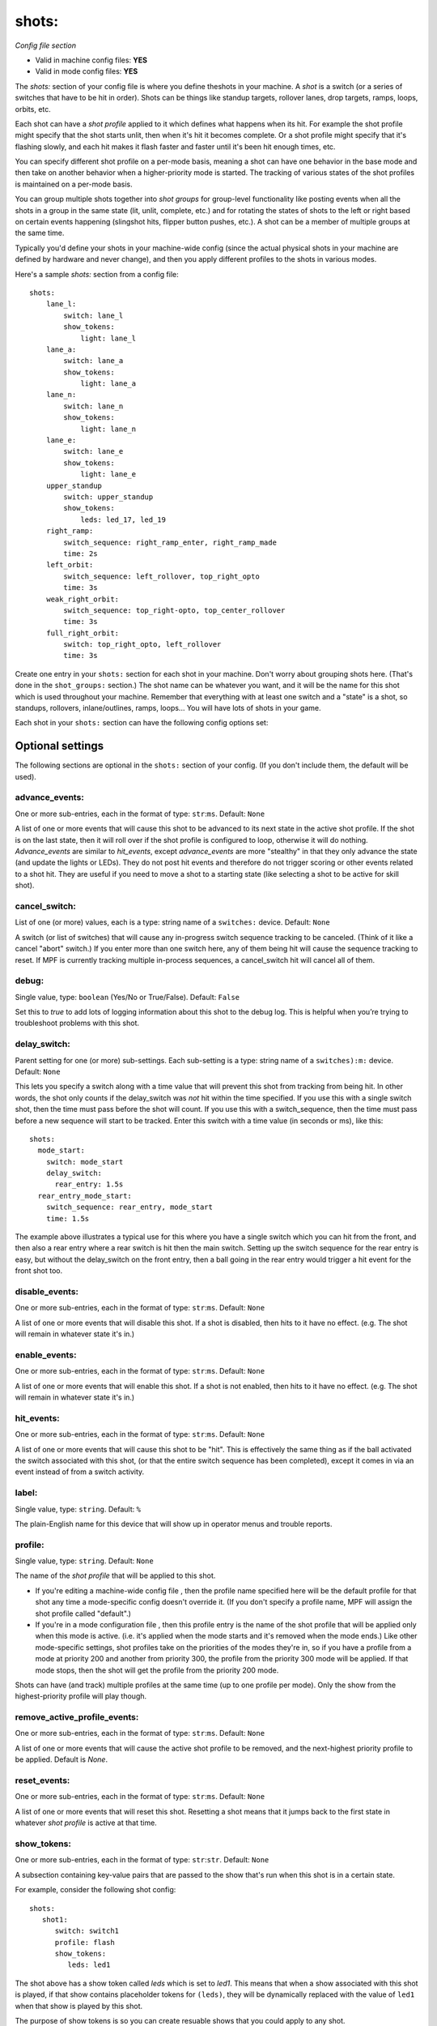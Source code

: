 shots:
======

*Config file section*

* Valid in machine config files: **YES**
* Valid in mode config files: **YES**

.. overview

The *shots:* section of your config file is where you define
theshots in your machine. A *shot* is a switch (or a series of
switches that have to be hit in order). Shots can be things like standup
targets, rollover lanes, drop targets, ramps, loops, orbits, etc.


Each shot can have a *shot profile* applied to it which defines what
happens when its hit. For example the shot profile might specify that the shot starts unlit,
then when it's hit it becomes complete. Or a shot profile might
specify that it's flashing slowly, and each hit makes it flash faster
and faster until it's been hit enough times, etc.

You can specify different shot profile on a per-mode basis, meaning a shot
can have one behavior in the base mode and then take on another behavior when
a higher-priority mode is started. The tracking of various states of the
shot profiles is maintained on a per-mode basis.

You can group
multiple shots together into *shot groups* for group-level
functionality like posting events when all the shots in a group in the
same state (lit, unlit, complete, etc.) and for rotating the states
of shots to the left or right based on certain events happening
(slingshot hits, flipper button pushes, etc.). A shot can be a member of
multiple groups at the same time.

Typically you'd define your shots in your machine-wide config (since the
actual physical shots in your machine are defined by hardware and never
change), and then you apply different profiles to the shots in various
modes.

Here's a sample *shots:* section from a config file:

::


    shots:
        lane_l:
            switch: lane_l
            show_tokens:
                light: lane_l
        lane_a:
            switch: lane_a
            show_tokens:
                light: lane_a
        lane_n:
            switch: lane_n
            show_tokens:
                light: lane_n
        lane_e:
            switch: lane_e
            show_tokens:
                light: lane_e
        upper_standup
            switch: upper_standup
            show_tokens:
                leds: led_17, led_19
        right_ramp:
            switch_sequence: right_ramp_enter, right_ramp_made
            time: 2s
        left_orbit:
            switch_sequence: left_rollover, top_right_opto
            time: 3s
        weak_right_orbit:
            switch_sequence: top_right-opto, top_center_rollover
            time: 3s
        full_right_orbit:
            switch: top_right_opto, left_rollover
            time: 3s

Create one entry in your ``shots:`` section for each shot in your
machine. Don't worry about grouping shots here. (That's done in the
``shot_groups:`` section.) The shot name can be whatever you want, and
it will be the name for this shot which is used throughout your
machine. Remember that everything with at least one switch and a
"state" is a shot, so standups, rollovers, inlane/outlines, ramps,
loops... You will have lots of shots in your game.

Each shot in your ``shots:`` section can have the following config options set:


Optional settings
-----------------

The following sections are optional in the ``shots:`` section of your config. (If you don't include them, the default will be used).

advance_events:
~~~~~~~~~~~~~~~
One or more sub-entries, each in the format of type: ``str``:``ms``. Default: ``None``

A list of one or more events that will cause this shot to be advanced
to its next state in the active shot profile. If the shot is on the
last state, then it will roll over if the shot profile is configured
to loop, otherwise it will do nothing. *Advance_events* are similar to
*hit_events*, except *advance_events* are more "stealthy" in that they
only advance the state (and update the lights or LEDs). They do not
post hit events and therefore do not trigger scoring or other events
related to a shot hit. They are useful if you need to move a shot to a
starting state (like selecting a shot to be active for skill shot).

cancel_switch:
~~~~~~~~~~~~~~
List of one (or more) values, each is a type: string name of a ``switches:`` device. Default: ``None``

A switch (or list of switches) that will cause any in-progress switch
sequence tracking to be canceled. (Think of it like a cancel "abort"
switch.) If you enter more than one switch here, any of them being hit
will cause the sequence tracking to reset. If MPF is currently
tracking multiple in-process sequences, a cancel_switch hit will
cancel all of them.

debug:
~~~~~~
Single value, type: ``boolean`` (Yes/No or True/False). Default: ``False``

Set this to *true* to add lots of logging information about this shot
to the debug log. This is helpful when you’re trying to troubleshoot
problems with this shot.

delay_switch:
~~~~~~~~~~~~~
Parent setting for one (or more) sub-settings. Each sub-setting is a type: string name of a ``switches):m:`` device. Default: ``None``

This lets you specify a switch along with a time value that will
prevent this shot from tracking from being hit. In other words, the
shot only counts if the delay_switch was *not* hit within the time
specified. If you use this with a single switch shot, then the time
must pass before the shot will count. If you use this with a
switch_sequence, then the time must pass before a new sequence will
start to be tracked. Enter this switch with a time value (in seconds
or ms), like this:


::


    shots:
      mode_start:
        switch: mode_start
        delay_switch:
          rear_entry: 1.5s
      rear_entry_mode_start:
        switch_sequence: rear_entry, mode_start
        time: 1.5s


The example above illustrates a typical use for this where you have a
single switch which you can hit from the front, and then also a rear
entry where a rear switch is hit then the main switch. Setting up the
switch sequence for the rear entry is easy, but without the
delay_switch on the front entry, then a ball going in the rear entry
would trigger a hit event for the front shot too.

disable_events:
~~~~~~~~~~~~~~~
One or more sub-entries, each in the format of type: ``str``:``ms``. Default: ``None``

A list of one or more events that will disable this shot. If a shot is
disabled, then hits to it have no effect. (e.g. The shot will remain
in whatever state it's in.)

enable_events:
~~~~~~~~~~~~~~
One or more sub-entries, each in the format of type: ``str``:``ms``. Default: ``None``

A list of one or more events that will enable this shot. If a shot is
not enabled, then hits to it have no effect. (e.g. The shot will
remain in whatever state it's in.)

hit_events:
~~~~~~~~~~~
One or more sub-entries, each in the format of type: ``str``:``ms``. Default: ``None``

A list of one or more events that will cause this shot to be "hit".
This is effectively the same thing as if the ball activated the switch
associated with this shot, (or that the entire switch sequence has
been completed), except it comes in via an event instead of from a
switch activity.

label:
~~~~~~
Single value, type: ``string``. Default: ``%``

The plain-English name for this device that will show up in operator
menus and trouble reports.

profile:
~~~~~~~~
Single value, type: ``string``. Default: ``None``

The name of the *shot profile* that will be applied to this shot.


+ If you're editing a machine-wide config file , then the profile name
  specified here will be the default profile for that shot any time a
  mode-specific config doesn't override it. (If you don't specify a
  profile name, MPF will assign the shot profile called "default".)
+ If you're in a mode configuration file , then this profile entry is
  the name of the shot profile that will be applied only when this mode
  is active. (i.e. it's applied when the mode starts and it's removed
  when the mode ends.) Like other mode-specific settings, shot profiles
  take on the priorities of the modes they're in, so if you have a
  profile from a mode at priority 200 and another from priority 300, the
  profile from the priority 300 mode will be applied. If that mode
  stops, then the shot will get the profile from the priority 200 mode.

Shots can have (and track) multiple profiles at the same time (up to one
profile per mode). Only the show from the highest-priority profile will
play though.

remove_active_profile_events:
~~~~~~~~~~~~~~~~~~~~~~~~~~~~~
One or more sub-entries, each in the format of type: ``str``:``ms``. Default: ``None``

A list of one or more events that will cause the active shot profile
to be removed, and the next-highest priority profile to be applied.
Default is *None*.

reset_events:
~~~~~~~~~~~~~
One or more sub-entries, each in the format of type: ``str``:``ms``. Default: ``None``

A list of one or more events that will reset this shot. Resetting a
shot means that it jumps back to the first state in whatever *shot
profile* is active at that time.

show_tokens:
~~~~~~~~~~~~
One or more sub-entries, each in the format of type: ``str``:``str``. Default: ``None``

A subsection containing key-value pairs that are passed to the show that's
run when this shot is in a certain state.

For example, consider the following shot config:

::

   shots:
      shot1:
         switch: switch1
         profile: flash
         show_tokens:
            leds: led1

The shot above has a show token called *leds* which is set to *led1*. This means that when
a show associated with this shot is played, if that show contains placeholder tokens for ``(leds)``,
they will be dynamically replaced with the value of ``led1`` when that show is played by this shot.

The purpose of show tokens is so you can create resuable shows that you could apply to any shot.

For example, imagine if you wanted to create a shot to flash an LED between red and off. It might look like this:

::

  # show to flash an LED

  - time: 0
    (leds): red
  - time: 1
    (leds): off

Assuming the "flash" profile (as defined in the ``profile: flash`` in the above shot) was configured for the state
that show was in, when the shot entered that state, it would replace the ``(leds):`` section of the show with ``led1``.

More information about :doc:`show tokens </shows/replacement_tokens>`

switch:
~~~~~~~
List of one (or more) values, each is a type: string name of a ``switches:`` device. Default: ``None``

The name of the switch (or a list of switches) for this shot. You can
use multiple switches if the shot happens to have multiple switches,
though this is rare. (Maybe there are two standups on the sides of a
ramp that you always want to be the same so you just create them as
one logical shot?)

Do *not* enter multiple switches here for different
shots, like for a bank of rollover lanes. In that case you would set up
each shot as its own shot here and then group them via ``shot_groups:``.

Also do *not* enter multiple switches if you want the shot to be
complete when all the switches are hit. (That's what the
``switch_sequence:`` setting is for.) Entering multiple switches here is
just in case you have a shot where you want any of the switches being
hit to count as that shot being hit.

switch_sequence:
~~~~~~~~~~~~~~~~
List of one (or more) values, each is a type: string name of a ``switches:`` device. Default: ``None``

A *switch_sequence* is where you configure your shot so that multiple
switches have to be hit, in order, for the shot to be registered as
being hit. You can optionally specify a time limit for these switches (i.e.
the sequence must be completed within the time limit) with the ``time:``
setting.

When the first switch in a sequence is activated, the shot
will start watching for the next one. When that one is activated, it
looks for the next, and so on. Once the last switch is activated, the
shot is considered "hit".

Notice in the example above that there are
two different shots with the same switches, but the order of the
switches is inverted between the two. This is because the *left orbit*
and *right orbit* shots in this machine use the same two switches, but
the order the switches are activated in dictates which shot was just
made.

Shots in MPF are able to track multiple simultaneous sequences
in situations which is nice when multiple balls are on the playfield.
If the first switch in a sequence is hit twice before the sequence
completes, MPF will start tracking two sequences. Then when the next
switch is it, it will only advance one sequence. If the next switch is
hit again, it will advance the other sequence. But if the next switch
is never hit a second time, then the second shot will not complete.

switches:
~~~~~~~~~
List of one (or more) values, each is a type: string name of a ``switches:`` device. Default: ``None``

This setting is the same as the ``switch:`` setting above. You can techincally
enter a single switch or a list of switches in either the ``switch:`` setting
or the ``switches:`` setting, but we include both since it was confusing to
be able to enter multiple switches for a singlular "switch" setting and vice
versa.

tags:
~~~~~
List of one (or more) values, each is a type: ``string``. Default: ``None``

A list of one or more tags that apply to this device. Tags allow you
to access groups of devices by tag name.

time:
~~~~~
Single value, type: ``time string (ms)`` (:doc:`Instructions for entering time strings) </config/instructions/time_strings>` . Default: ``0``

This is the time limit the switches in the ``switch_sequence:`` section have to
be activated in, from
start to finish, in order for the shot to be posted. You can enter
values with "s" or "ms" after the number, like `200ms` or `3s`. If you
just enter a number then the system assumes you mean seconds. If you
do not enter a time, or you enter a value of 0, then there is no
timeout (i.e. the player could literally take multiple minutes between
switch activations and the shot would count.)


